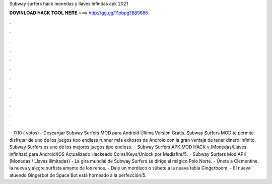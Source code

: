 Subway surfers hack monedas y llaves infinitas apk 2021

𝐃𝐎𝐖𝐍𝐋𝐎𝐀𝐃 𝐇𝐀𝐂𝐊 𝐓𝐎𝐎𝐋 𝐇𝐄𝐑𝐄 ===> http://gg.gg/11pbpg?889686

.

.

.

.

.

.

.

.

.

.

.

.

 · 7/10 ( votos) - Descargar Subway Surfers MOD para Android Última Versión Gratis. Subway Surfers MOD te permite disfrutar de uno de los juegos tipo endless runner más exitosos de Android con la gran ventaja de tener dinero infinito. Subway Surfers es uno de los mejores juegos tipo endless.  · Subway Surfers APK MOD HACK v (Monedas/Llaves Infinitas) para Android/iOS Actualizado Hackeado Coins/Keys/Unlock por Mediafire/5.  · Subway Surfers Mod APK (Monedas / Llaves ilimitadas) - La gira mundial de Subway Surfers se dirige al mágico Polo Norte. - Únete a Clementine, la nueva y alegre surfista amante de los renos. - Dale un mordisco o súbete a la nueva tabla Gingerboom. - El nuevo atuendo Gingerbot de Space Bot está horneado a la perfección/5.